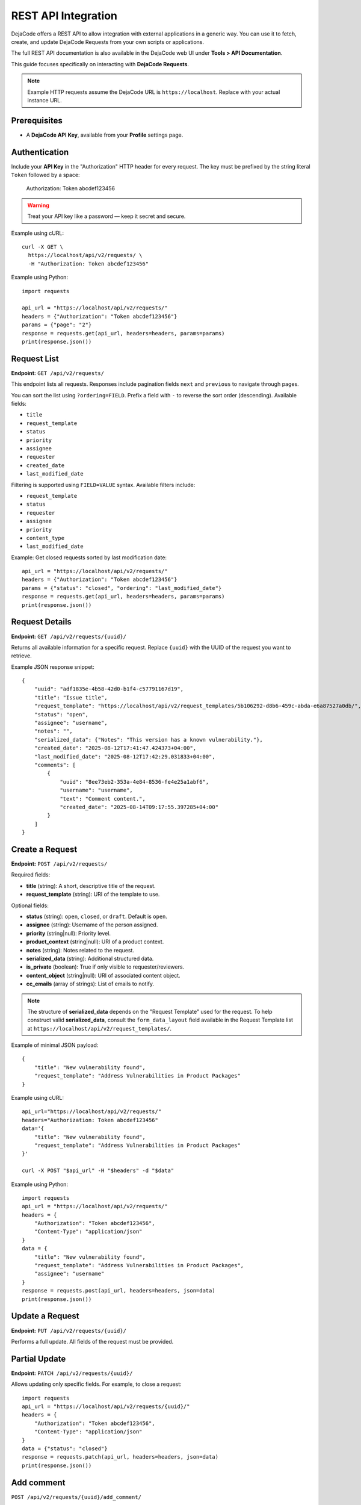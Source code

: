 .. _integrations_rest_api:

REST API Integration
====================

DejaCode offers a REST API to allow integration with external applications in a
generic way. You can use it to fetch, create, and update DejaCode Requests
from your own scripts or applications.

The full REST API documentation is also available in the DejaCode web UI under
**Tools > API Documentation**.

This guide focuses specifically on interacting with **DejaCode Requests**.

.. note::

    Example HTTP requests assume the DejaCode URL is ``https://localhost``.
    Replace with your actual instance URL.

Prerequisites
-------------

- A **DejaCode API Key**, available from your **Profile** settings page.

Authentication
--------------

Include your **API Key** in the "Authorization" HTTP header for every request.
The key must be prefixed by the string literal ``Token`` followed by a space:

    Authorization: Token abcdef123456

.. warning::
    Treat your API key like a password — keep it secret and secure.

Example using cURL::

    curl -X GET \
      https://localhost/api/v2/requests/ \
      -H "Authorization: Token abcdef123456"

Example using Python::

    import requests

    api_url = "https://localhost/api/v2/requests/"
    headers = {"Authorization": "Token abcdef123456"}
    params = {"page": "2"}
    response = requests.get(api_url, headers=headers, params=params)
    print(response.json())

Request List
------------

**Endpoint:** ``GET /api/v2/requests/``

This endpoint lists all requests. Responses include pagination fields ``next``
and ``previous`` to navigate through pages.

You can sort the list using ``?ordering=FIELD``. Prefix a field with ``-`` to
reverse the sort order (descending). Available fields:

- ``title``
- ``request_template``
- ``status``
- ``priority``
- ``assignee``
- ``requester``
- ``created_date``
- ``last_modified_date``

Filtering is supported using ``FIELD=VALUE`` syntax. Available filters include:

- ``request_template``
- ``status``
- ``requester``
- ``assignee``
- ``priority``
- ``content_type``
- ``last_modified_date``

Example: Get closed requests sorted by last modification date::

    api_url = "https://localhost/api/v2/requests/"
    headers = {"Authorization": "Token abcdef123456"}
    params = {"status": "closed", "ordering": "last_modified_date"}
    response = requests.get(api_url, headers=headers, params=params)
    print(response.json())

Request Details
---------------

**Endpoint:** ``GET /api/v2/requests/{uuid}/``

Returns all available information for a specific request. Replace ``{uuid}``
with the UUID of the request you want to retrieve.

Example JSON response snippet::

    {
        "uuid": "adf1835e-4b58-42d0-b1f4-c57791167d19",
        "title": "Issue title",
        "request_template": "https://localhost/api/v2/request_templates/5b106292-d8b6-459c-abda-e6a87527a0db/",
        "status": "open",
        "assignee": "username",
        "notes": "",
        "serialized_data": {"Notes": "This version has a known vulnerability."},
        "created_date": "2025-08-12T17:41:47.424373+04:00",
        "last_modified_date": "2025-08-12T17:42:29.031833+04:00",
        "comments": [
            {
                "uuid": "8ee73eb2-353a-4e84-8536-fe4e25a1abf6",
                "username": "username",
                "text": "Comment content.",
                "created_date": "2025-08-14T09:17:55.397285+04:00"
            }
        ]
    }

Create a Request
----------------

**Endpoint:** ``POST /api/v2/requests/``

Required fields:

- **title** (string): A short, descriptive title of the request.
- **request_template** (string): URI of the template to use.

Optional fields:

- **status** (string): ``open``, ``closed``, or ``draft``. Default is ``open``.
- **assignee** (string): Username of the person assigned.
- **priority** (string|null): Priority level.
- **product_context** (string|null): URI of a product context.
- **notes** (string): Notes related to the request.
- **serialized_data** (string): Additional structured data.
- **is_private** (boolean): True if only visible to requester/reviewers.
- **content_object** (string|null): URI of associated content object.
- **cc_emails** (array of strings): List of emails to notify.

.. note::

    The structure of **serialized_data** depends on the "Request Template" used
    for the request. To help construct valid **serialized_data**, consult the
    ``form_data_layout`` field available in the Request Template list at
    ``https://localhost/api/v2/request_templates/``.

Example of minimal JSON payload::

    {
        "title": "New vulnerability found",
        "request_template": "Address Vulnerabilities in Product Packages"
    }

Example using cURL::

    api_url="https://localhost/api/v2/requests/"
    headers="Authorization: Token abcdef123456"
    data='{
        "title": "New vulnerability found",
        "request_template": "Address Vulnerabilities in Product Packages"
    }'

    curl -X POST "$api_url" -H "$headers" -d "$data"

Example using Python::

    import requests
    api_url = "https://localhost/api/v2/requests/"
    headers = {
        "Authorization": "Token abcdef123456",
        "Content-Type": "application/json"
    }
    data = {
        "title": "New vulnerability found",
        "request_template": "Address Vulnerabilities in Product Packages",
        "assignee": "username"
    }
    response = requests.post(api_url, headers=headers, json=data)
    print(response.json())

Update a Request
----------------

**Endpoint:** ``PUT /api/v2/requests/{uuid}/``

Performs a full update. All fields of the request must be provided.

Partial Update
--------------

**Endpoint:** ``PATCH /api/v2/requests/{uuid}/``

Allows updating only specific fields. For example, to close a request::

    import requests
    api_url = "https://localhost/api/v2/requests/{uuid}/"
    headers = {
        "Authorization": "Token abcdef123456",
        "Content-Type": "application/json"
    }
    data = {"status": "closed"}
    response = requests.patch(api_url, headers=headers, json=data)
    print(response.json())

Add comment
-----------

``POST /api/v2/requests/{uuid}/add_comment/``

This endpoint allows you to attach a new comment to an existing request.
A successful call will store the comment and return a confirmation message.

**Payload example**:

.. code-block:: json

    {
        "text": "Comment content"
    }

**Notes**:
 - The ``uuid`` in the URL must correspond to the target request.
 - The ``text`` field is required and should contain the full comment content.
 - Comments are attributed to the authenticated user making the request.
 - A successful request returns HTTP 201 with a status message.
 - Invalid or missing fields will return HTTP 400 along with error details.
